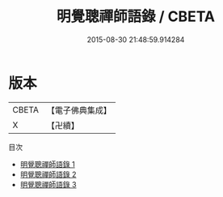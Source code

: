 #+TITLE: 明覺聰禪師語錄 / CBETA

#+DATE: 2015-08-30 21:48:59.914284
* 版本
 |     CBETA|【電子佛典集成】|
 |         X|【卍續】    |
目次
 - [[file:KR6q0256_001.txt][明覺聰禪師語錄 1]]
 - [[file:KR6q0256_002.txt][明覺聰禪師語錄 2]]
 - [[file:KR6q0256_003.txt][明覺聰禪師語錄 3]]
